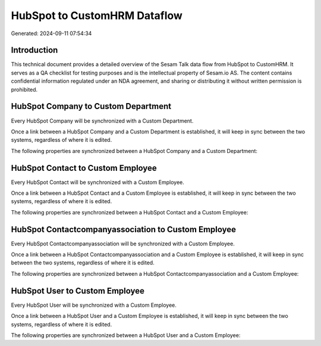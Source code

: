 =============================
HubSpot to CustomHRM Dataflow
=============================

Generated: 2024-09-11 07:54:34

Introduction
------------

This technical document provides a detailed overview of the Sesam Talk data flow from HubSpot to CustomHRM. It serves as a QA checklist for testing purposes and is the intellectual property of Sesam.io AS. The content contains confidential information regulated under an NDA agreement, and sharing or distributing it without written permission is prohibited.

HubSpot Company to Custom Department
------------------------------------
Every HubSpot Company will be synchronized with a Custom Department.

Once a link between a HubSpot Company and a Custom Department is established, it will keep in sync between the two systems, regardless of where it is edited.

The following properties are synchronized between a HubSpot Company and a Custom Department:

.. list-table::
   :header-rows: 1

   * - HubSpot Company Property
     - Custom Department Property
     - Custom Data Type


HubSpot Contact to Custom Employee
----------------------------------
Every HubSpot Contact will be synchronized with a Custom Employee.

Once a link between a HubSpot Contact and a Custom Employee is established, it will keep in sync between the two systems, regardless of where it is edited.

The following properties are synchronized between a HubSpot Contact and a Custom Employee:

.. list-table::
   :header-rows: 1

   * - HubSpot Contact Property
     - Custom Employee Property
     - Custom Data Type


HubSpot Contactcompanyassociation to Custom Employee
----------------------------------------------------
Every HubSpot Contactcompanyassociation will be synchronized with a Custom Employee.

Once a link between a HubSpot Contactcompanyassociation and a Custom Employee is established, it will keep in sync between the two systems, regardless of where it is edited.

The following properties are synchronized between a HubSpot Contactcompanyassociation and a Custom Employee:

.. list-table::
   :header-rows: 1

   * - HubSpot Contactcompanyassociation Property
     - Custom Employee Property
     - Custom Data Type


HubSpot User to Custom Employee
-------------------------------
Every HubSpot User will be synchronized with a Custom Employee.

Once a link between a HubSpot User and a Custom Employee is established, it will keep in sync between the two systems, regardless of where it is edited.

The following properties are synchronized between a HubSpot User and a Custom Employee:

.. list-table::
   :header-rows: 1

   * - HubSpot User Property
     - Custom Employee Property
     - Custom Data Type

